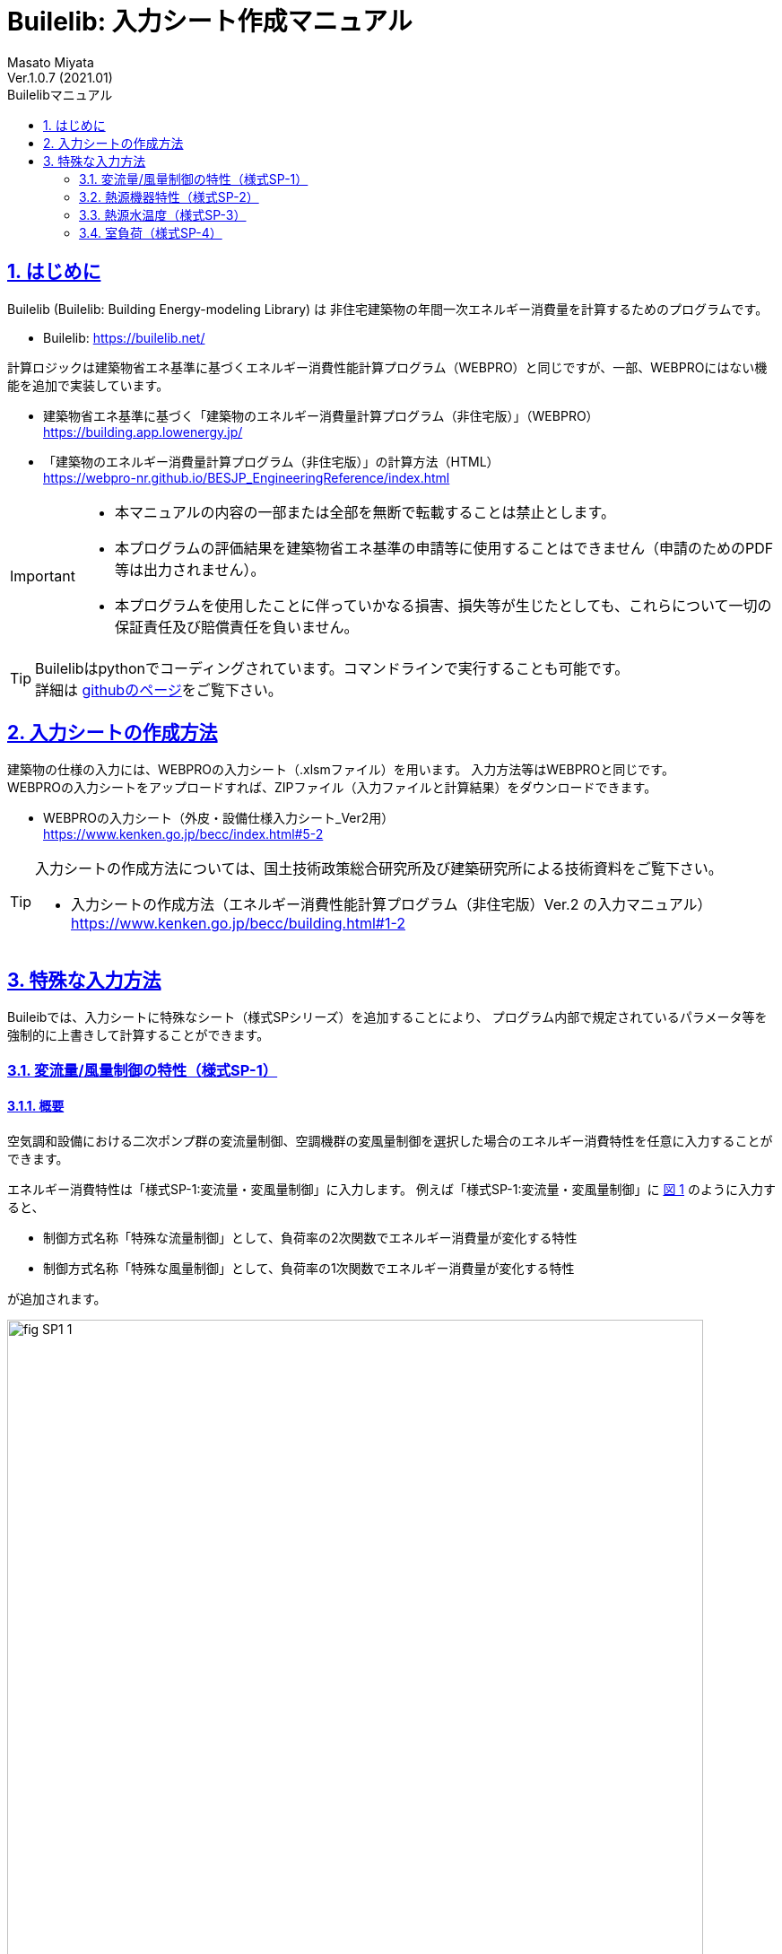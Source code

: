 :lang: ja
:doctype: book
:toc: left
:toclevels: 2
:toc-title: Builelibマニュアル
:sectnums: 
:sectnumlevels: 4
:sectlinks: 
:linkattrs:
:icons: font
:source-highlighter: coderay
:example-caption: 例
:table-caption: 表
:figure-caption: 図
:docname: = Builelib manual
:stem: latexmath
:xrefstyle: short
:stylesheet: ./css/adoc-foundation-potion.css

= Builelib: 入力シート作成マニュアル 
Masato Miyata
Ver.1.0.7 (2021.01)

== はじめに

Builelib (Builelib: Building Energy-modeling Library) は 非住宅建築物の年間一次エネルギー消費量を計算するためのプログラムです。 +

* Builelib: https://builelib.net/

計算ロジックは建築物省エネ基準に基づくエネルギー消費性能計算プログラム（WEBPRO）と同じですが、一部、WEBPROにはない機能を追加で実装しています。

* 建築物省エネ基準に基づく「建築物のエネルギー消費量計算プログラム（非住宅版）」（WEBPRO） +
https://building.app.lowenergy.jp/

* 「建築物のエネルギー消費量計算プログラム（非住宅版）」の計算方法（HTML） +
https://webpro-nr.github.io/BESJP_EngineeringReference/index.html


[IMPORTANT]
====
* 本マニュアルの内容の一部または全部を無断で転載することは禁止とします。
* 本プログラムの評価結果を建築物省エネ基準の申請等に使用することはできません（申請のためのPDF等は出力されません）。
* 本プログラムを使用したことに伴っていかなる損害、損失等が生じたとしても、これらについて一切の保証責任及び賠償責任を負いません。
====

[TIP]
====
Builelibはpythonでコーディングされています。コマンドラインで実行することも可能です。 +
詳細は https://github.com/MasatoMiyata/builelib[githubのページ]をご覧下さい。
====


== 入力シートの作成方法

建築物の仕様の入力には、WEBPROの入力シート（.xlsmファイル）を用います。 入力方法等はWEBPROと同じです。 +
WEBPROの入力シートをアップロードすれば、ZIPファイル（入力ファイルと計算結果）をダウンロードできます。

* WEBPROの入力シート（外皮・設備仕様入力シート_Ver2用） +
https://www.kenken.go.jp/becc/index.html#5-2


[TIP]
====
入力シートの作成方法については、国土技術政策総合研究所及び建築研究所による技術資料をご覧下さい。

* 入力シートの作成方法（エネルギー消費性能計算プログラム（非住宅版）Ver.2 の入力マニュアル） +
https://www.kenken.go.jp/becc/building.html#1-2
====

== 特殊な入力方法

Buileibでは、入力シートに特殊なシート（様式SPシリーズ）を追加することにより、
プログラム内部で規定されているパラメータ等を強制的に上書きして計算することができます。 

=== 変流量/風量制御の特性（様式SP-1）

==== 概要

空気調和設備における二次ポンプ群の変流量制御、空調機群の変風量制御を選択した場合のエネルギー消費特性を任意に入力することができます。

エネルギー消費特性は「様式SP-1:変流量・変風量制御」に入力します。
例えば「様式SP-1:変流量・変風量制御」に <<fig-SP1-1>> のように入力すると、 +

* 制御方式名称「特殊な流量制御」として、負荷率の2次関数でエネルギー消費量が変化する特性
* 制御方式名称「特殊な風量制御」として、負荷率の1次関数でエネルギー消費量が変化する特性

が追加されます。

[[fig-SP1-1]]
.様式SP-1: 変流量・変風量制御
image::images/fig-SP1-1.png[width="95%"]

「様式SP-1:変流量・変風量制御」で入力した制御方式名称は、 +

* 様式2-6:二次ポンプ入力シート ⑧流量制御方式（<<fig-SP1-2>>）
* 様式2-7:空調機入力シート ⑪風量制御方式（<<fig-SP1-3>>）

に入力して使用することができます。

[[fig-SP1-2]]
.様式2-6 二次ポンプ入力シート
image::images/fig-SP1-2.png[width="95%"]

[[fig-SP1-3]]
.様式2-7 空調機入力シート
image::images/fig-SP1-3.png[width="95%"]


[TIP]
====
WEBPROにおいては、流量制御方式／風量制御方式として、以下の二つの選択肢が用意されています。

* 定風量制御／定流量制御：負荷率に関係なくエネルギー消費量は一定とする。
* 回転数制御：負荷率の1次式として規定 

詳細はWEBPROの仕様書をご覧下さい。

* link:++https://webpro-nr.github.io/BESJP_EngineeringReference/EngineeringReference_chapter02.html#_2_5_7_%E9%A2%A8%E9%87%8F%E5%88%B6%E5%BE%A1%E6%96%B9%E5%BC%8F%E3%81%AB%E3%82%88%E3%81%A3%E3%81%A6%E5%AE%9A%E3%81%BE%E3%82%8B%E4%BF%82%E6%95%B0++[WEBPRO仕様書　2.5.7 風量制御方式によって定まる係数]
* link:++https://webpro-nr.github.io/BESJP_EngineeringReference/EngineeringReference_chapter02.html#_2_6_7_%E6%B5%81%E9%87%8F%E5%88%B6%E5%BE%A1%E6%96%B9%E5%BC%8F%E3%81%AB%E3%82%88%E3%81%A3%E3%81%A6%E5%AE%9A%E3%81%BE%E3%82%8B%E4%BF%82%E6%95%B0++[WEBPRO仕様書　2.6.7 流量制御方式によって定まる係数]
====


==== 入力シートの作成方法

**①制御方式名称** +
制御方式の名称を入力します。名称は自由に付けることができます。
ここで入力した名称を「様式2-6:二次ポンプ入力シート ⑧流量制御方式」もしくは「様式2-7:空調機入力シート ⑪風量制御方式」に入力すると、
本シートで指定した特性でエネルギー消費計算をすることができます。

**②係数 x4** +
負荷率の4次関数の係数のうち、4次の項の係数を入力します。

**③係数 x3** +
負荷率の4次関数の係数のうち、3次の項の係数を入力します。

**④係数 x2** +
負荷率の4次関数の係数のうち、2次の項の係数を入力します。

**⑤係数 x1** +
負荷率の4次関数の係数のうち、1次の項の係数を入力します。

**⑥係数 a** +
負荷率の4次関数の係数のうち、切片の値を入力します。


=== 熱源機器特性（様式SP-2）

==== 概要

空気調和設備における熱源群の熱源機器特性を任意に入力することができます。

熱源機器特性は「様式SP-2:熱源機器特性」に入力します。 +
例えば「様式SP-2:熱源機器特性」に <<fig-SP2-1>> のように入力すると、入力された特性を持つ新たな熱源機種「特殊な熱源機器1」及び「特殊な熱源機器2」が追加されます。

[[fig-SP2-1]]
.様式SP-2: 熱源機器特性
image::images/fig-SP2-1.png[width="95%"]

「様式SP-2:熱源機器特性」で入力した熱源機器名称は「様式2-5:熱源入力シート ⑥熱源機種」（<<fig-SP2-2>>）に入力することができます。

[[fig-SP2-2]]
.様式2-5 熱源入力シート
image::images/fig-SP1-2.png[width="95%"]

[TIP]
====
WEBPROにおいて選択できる熱源機種及び特性については、次の仕様書をご覧下さい。

* link:https://webpro-nr.github.io/BESJP_EngineeringReference/EngineeringReference_chapter02.html#_a_4_%E7%86%B1%E6%BA%90%E7%89%B9%E6%80%A7[WEBPRO仕様書　2.A.4 熱源特性]
* link:https://webpro-nr.github.io/BESJP_EngineeringReference/pdf/heatsource_performance_curve.pdf[WEBPRO仕様書　熱源機器特性一覧]
====

==== 入力シートの作成方法

**①熱源機種名称**

* 熱源機種の名称を入力します。名称は自由に付けることができます。

** ここで入力した名称を「様式2-5:熱源入力シート ⑥熱源機種」に入力すると、本シートで指定した特性でエネルギー消費計算をすることができます。
** 同じ名称を重複して使用することはできません。
** 既にWEBPROで指定されている熱源機種名称と同じ名称を使用することはできません。

* 同一の機種について、後述する「②運転モード」及び「⑤特性の種類」を複数指定する場合は、<<fig-SP2-1>>の例のように「①熱源機種名称」は空欄として下の行に連続して入力します。

**②運転モード**

* 入力する特性が、冷房運転モードの特性か暖房運転モード時の特性かを選択します。
* 選択肢は<<Table-SP2-1>>に示すとおりです。
* 「①熱源機種名称」と同様に、同じ運転モードの特性を複数指定する場合は、<<fig-SP2-1>>の例のように「②運転モード」は空欄として下の行に連続して入力します。

[[Table-SP2-1]]
.SP-2：②運転モード　の選択肢
[options="header", cols="2,5,1", width="95%"]
|====
|選択肢|定義／適用|備考
|冷房|冷房運転時（冷熱生成時）の特性を入力する場合|
|暖房|暖房運転時（温熱生成時）の特性を入力する場合|
|====

**③燃料種類**

* 入力する熱源機器の燃料種類を選択します。
** この選択により、熱源機器のエネルギー消費量を一次エネルギー換算する際に使用する係数（一次エネルギー換算係数）の値が決まります。
* 選択肢は<<Table-SP2-2>>に示すとおりです。
* 同一の「①熱源機種名称」と「②運転モード」の組み合わせについて1つしか「③燃料種類」は指定できません。

[[Table-SP2-2]]
.SP-2：③燃料種類　の選択肢
[options="header", cols="2,5,1", width="95%"]
|====
|選択肢|定義／適用|備考
|電力|電力により駆動する熱源である場合|
|ガス|都市ガスにより駆動する熱源である場合|
|重油|重油により駆動する熱源である場合|
|灯油|灯油により駆動する熱源である場合|
|液化石油ガス|液化石油ガス（LPG）により駆動する熱源である場合|
|蒸気|熱源外部から供給蒸気された蒸気により駆動する熱源である場合|
|温水|熱源外部から供給蒸気された温水により駆動する熱源である場合|
|冷水|熱源外部から供給蒸気された冷水により駆動する熱源である場合|
|====

**④熱源種類**

* 入力する熱源機器の熱源（ヒートソース）の種類を選択します。
** この選択により、能力比及び入力比が何の関数となるかが決まります。
* 選択肢は<<Table-SP2-3>>に示すとおりです。
* 同一の「①熱源機種名称」と「②運転モード」の組み合わせについて1つしか「④熱源種類」は指定できません。

[[Table-SP2-3]]
.SP-2：④熱源種類　の選択肢
[options="header", cols="1,3,3", width="95%"]
|====
|選択肢|定義／適用|備考
|空気|空冷式の熱源機器である場合|能力比及び入力比は外気乾球温度（冷房）、外気湿球温度（暖房）の関数となる。
|水|水冷式の熱源機器である場合|能力比及び入力比は熱源水温度（冷却水温度）の関数となる。
|不要|燃焼式の熱源機器等、外部の熱源を必要としない場合|能力比及び入力比は外気乾球温度の関数となる。
|====

**⑤特性の種類**

* 入力する特性の種類の種類を選択します。
* 選択肢は<<Table-SP2-4>>に示すとおりです。
* 同一の「①熱源機種名称」と「②運転モード」の組み合わせについて、複数の特性を指定する場合は、
<<fig-SP2-1>>の例のように「①熱源機種名称」から「④熱源種類」までを空欄として下の行に連続して入力します。

[[Table-SP2-4]]
.SP-2：⑤特性の種類　の選択肢
[options="header", cols="1,3,3", width="95%"]
|====
|選択肢|定義／適用|備考
|能力比|最大能力がどのように変化するかを入力する場合|能力比は「④熱源種類」の選択肢により何の関数となるかが変わります。
|入力比|最大入力がどのように変化するかを入力する場合|入力比は「④熱源種類」の選択肢により何の関数となるかが変わります。
|部分負荷特性|負荷率により入力がどのように変化するかを入力する場合|部分負荷特性は負荷率の関数となります。
|送水温度特性|送水温度により入力がどのように変化するかを入力する場合|送水温度特性は送水温度の関数となります。
|====

**⑥特性データ 係数の適用範囲 下限** +
**⑦特性データ 係数の適用範囲 上限**

* 入力する特性データの適用範囲を指定します。
** 何の範囲を指定するかは「⑤特性の種類」が何の関数であるか、つまり「④熱源種類」の選択肢により変わります。
** 例えば、「②運転モード」が「冷房」、「④熱源種類」が「水」、「⑤特性の種類」が「能力比」である場合は、熱源水温度の範囲を入力します。

* <<fig-SP2-1>>における「暖房」の「能力比」のように、複数の範囲を指定して異なる特性データを入力することができます。
この場合は、「⑤特性の種類」は空欄として下の行に連続して入力します。

**⑧特性データ 冷却水温度（部分負荷のみ）下限** +
**⑨特性データ 冷却水温度（部分負荷のみ）上限** +

* 「④熱源種類」が「水」であり、「⑤特性の種類」が「部分負荷特性」である場合において、冷却水温度により特性を変えたい場合は、本欄に各特性の適用範囲を入力します。
** 入力をしない場合は空欄とします。
** 複数の範囲に対する特性データを入力する場合、「⑥特性データ 係数の適用範囲 下限」及び「⑦特性データ 係数の適用範囲 上限」を空欄とすることはできません。これらのセルにも値の入力が必要です。

**⑩~⑭特性データ 係数** +

* 熱源の特性は4次式の関数として指定することができます。ここでは特性を表す関数の係数を入力します。
** a4は4次の項の係数、a3は3次の項の係数、a2は2次の項の係数、a1は1次の項の係数、a0は切片です。

**⑮特性データ 基整促係数** +

* WEBPROでは、試験所等で測定された性能と実際に建物に据え付けられたときの性能との差を埋めるための係数（基整促係数）が考慮されています。ここでは、当該係数の値を入力します。
** 基整促係数を 1 とすれば補正がかからない条件での計算ができます。


=== 熱源水温度（様式SP-3）

==== 概要

空気調和設備における熱源群の熱源水温度を任意に入力することができます。

熱源水温度は「様式SP-3:熱源水温度入力シート」に入力します。 +
例えば「様式SP-3:熱源水温度入力シート」に <<fig-SP3-1>> のように入力すると、
「様式2-5:熱源入力シート ①熱源群名称」が「熱源A」である熱源群について、ここで入力された熱源水温度（年間17℃一定）でエネルギー消費量の計算が行われます。

[[fig-SP3-1]]
.様式SP-3: 熱源水温度入力シート
image::images/fig-SP3-1.png[width="95%"]

==== 入力シートの作成方法

**①熱源群名称**

* 熱源水温度を指定する熱源群の名称を入力します。
** この熱源群の名称は「様式2-5:熱源入力シート ①熱源群名称」にて入力された名称と一致していなければなりません。
** 対象とする熱源機器の機種は「水冷式」でなければいけません。
** 同一の熱源群に対して、複数の熱源水温度を指定することはできません。

**②~⑬熱源水温度 **

* 各月の熱源水温度を入力します。


=== 室負荷（様式SP-4）

==== 概要

空気調和設備における各室の日積算室負荷（外気負荷は含まない）を任意に入力することができます。

室負荷は「様式SP-4:室負荷入力シート」に入力します。 +
例えば「様式SP-4:室負荷入力シート」に <<fig-SP4-1>> のように入力すると、「1F 事務室」については入力された室負荷でエネルギー消費量の計算が行われます（プログラム内部で計算された室負荷が上書きされます）。

[[fig-SP4-1]]
.様式SP-4: 室負荷入力シート（抜粋）
image::images/fig-SP4-1.png[width="95%"]

==== 入力シートの作成方法

**①階**
**②室名称**

* 室負荷を入力する室の名称等を入力します。
* 該当する室について「様式2-1:空調ゾーン入力シート ①階、②室名」に入力した名称と同じ名称を入力します。

**③ゾーン名称**

* 本欄は将来の機能拡張のためのものです。現状では必ず空欄します。

**④室負荷の種類**

* 入力する室負荷の種類を選択します。
* 選択肢は<<Table-SP4-1>>に示すとおりです。

[[Table-SP4-1]]
.SP-4：④室負荷の種類　の選択肢
[options="header", cols="1,3,3", width="95%"]
|====
|選択肢|定義／適用|備考
|冷房|冷房負荷を入力する場合|
|暖房|暖房負荷を入力する場合|
|====

**⑤日積算室負荷[MJ/day]**

* 各日の日積算室負荷の値を入力します。
** 冷房負荷は正の値、暖房負荷は負の値とします。
** 同一の日に冷房負荷と暖房負荷の両方が発生する場合もあります。これは、例えば、午前は暖房要求、午後は冷房要求となることがあり得るからです。
